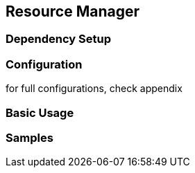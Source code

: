 == Resource Manager

=== Dependency Setup

=== Configuration

for full configurations, check appendix

=== Basic Usage

=== Samples
